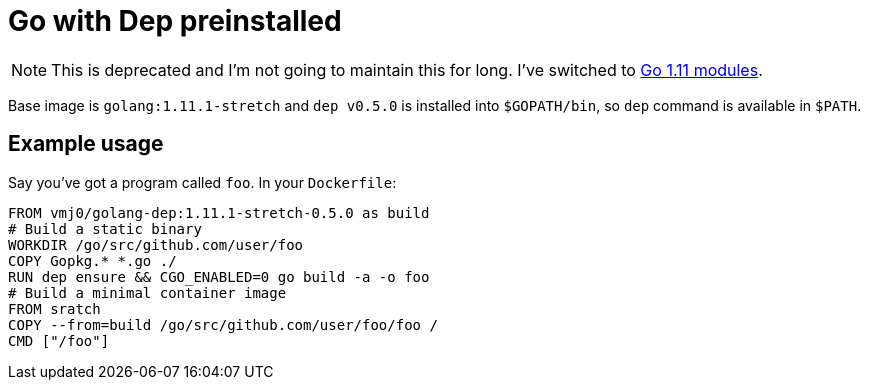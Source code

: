 # Go with Dep preinstalled

NOTE: This is deprecated and I'm not going to maintain this for long.  I've switched to https://github.com/golang/go/wiki/Modules[Go 1.11 modules].

Base image is `golang:1.11.1-stretch` and `dep v0.5.0` is installed into `$GOPATH/bin`,
so `dep` command is available in `$PATH`.

## Example usage

Say you've got a program called `foo`.  In your `Dockerfile`:

    FROM vmj0/golang-dep:1.11.1-stretch-0.5.0 as build
    # Build a static binary
    WORKDIR /go/src/github.com/user/foo
    COPY Gopkg.* *.go ./
    RUN dep ensure && CGO_ENABLED=0 go build -a -o foo
    # Build a minimal container image
    FROM sratch
    COPY --from=build /go/src/github.com/user/foo/foo /
    CMD ["/foo"]
